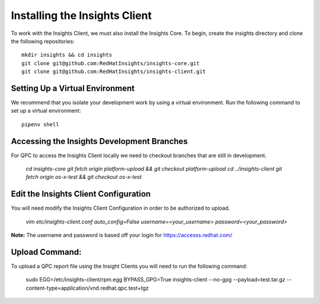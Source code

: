 Installing the Insights Client
------------------------------
To work with the Insights Client, we must also install the Insights Core. To begin, create the insights directory and clone the following repositories::

    mkdir insights && cd insights
    git clone git@github.com:RedHatInsights/insights-core.git
    git clone git@github.com:RedHatInsights/insights-client.git

Setting Up a Virtual Environment
^^^^^^^^^^^^^^^^^^^^^^^^^^^^^^^^
We recommend that you isolate your development work by using a virtual environment. Run the following command to set up a virtual environment::

    pipenv shell

Accessing the Insights Development Branches
^^^^^^^^^^^^^^^^^^^^^^^^^^^^^^^^^^^^^^^^^^^
For QPC to access the Insights Client locally we need to checkout branches that are still in development.

    `cd insights-core`
    `git fetch origin platform-upload && git checkout platform-upload`
    `cd ../insights-client`
    `git fetch origin os-x-test && git checkout os-x-test`

Edit the Insights Client Configuration
^^^^^^^^^^^^^^^^^^^^^^^^^^^^^^^^^^^^^^
You will need modify the Insights Client Configuration in order to be authorized to upload.

    `vim etc/insights-client.conf`
    `auto_config=False`
    `username=<your_username>`
    `password=<your_password>`

**Note:** The username and password is based off your login for https://accesss.redhat.com/

Upload Command:
^^^^^^^^^^^^^^^
To upload a QPC report file using the Insight Clients you will need to run the following command:

    sudo EGG=/etc/insights-client/rpm.egg BYPASS_GPG=True insights-client --no-gpg --payload=test.tar.gz --content-type=application/vnd.redhat.qpc.test+tgz
